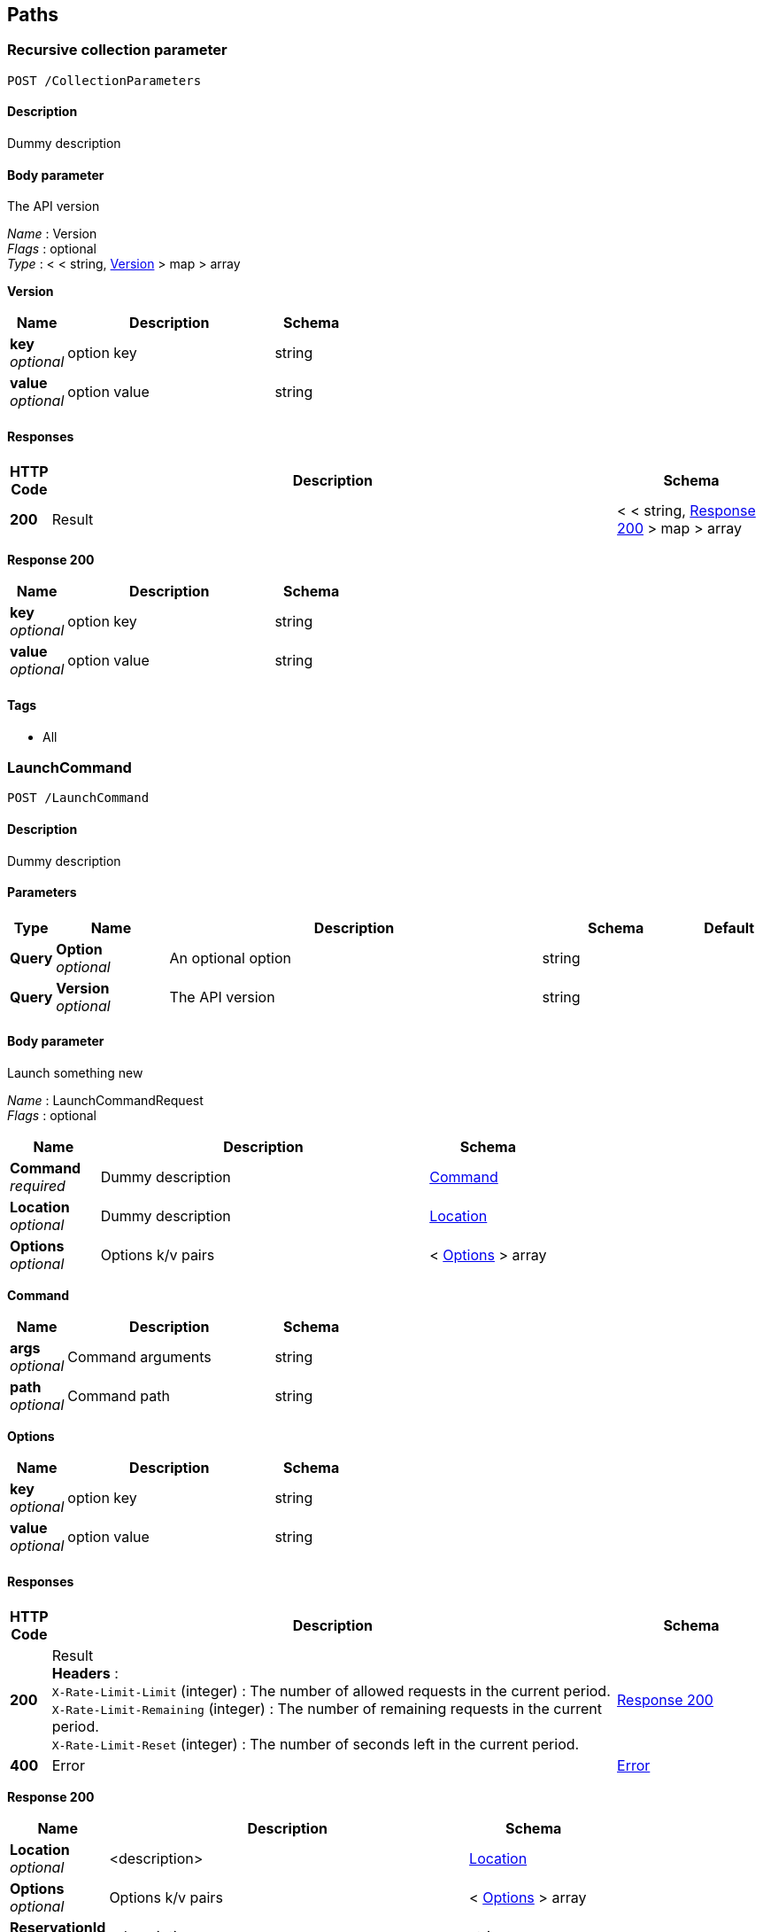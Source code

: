 
[[_paths]]
== Paths

[[_collectionparameters_post]]
=== Recursive collection parameter
....
POST /CollectionParameters
....


==== Description
Dummy description


==== Body parameter
The API version

[%hardbreaks]
_Name_ : Version
_Flags_ : optional
_Type_ : < < string, <<_collectionparameters_post_version,Version>> > map > array

[[_collectionparameters_post_version]]
*Version*

[options="header", cols=".^3,.^11,.^4"]
|===
|Name|Description|Schema
|*key* +
_optional_|option key|string
|*value* +
_optional_|option value|string
|===


==== Responses

[options="header", cols=".^1,.^15,.^4"]
|===
|HTTP Code|Description|Schema
|*200*|Result|< < string, <<_collectionparameters_post_response_200,Response 200>> > map > array
|===

[[_collectionparameters_post_response_200]]
*Response 200*

[options="header", cols=".^3,.^11,.^4"]
|===
|Name|Description|Schema
|*key* +
_optional_|option key|string
|*value* +
_optional_|option value|string
|===


==== Tags

* All


[[_launchcommand_post]]
=== LaunchCommand
....
POST /LaunchCommand
....


==== Description
Dummy description


==== Parameters

[options="header", cols=".^1,.^3,.^10,.^4,.^2"]
|===
|Type|Name|Description|Schema|Default
|*Query*|*Option* +
_optional_|An optional option|string|
|*Query*|*Version* +
_optional_|The API version|string|
|===


==== Body parameter
Launch something new

[%hardbreaks]
_Name_ : LaunchCommandRequest
_Flags_ : optional


[options="header", cols=".^3,.^11,.^4"]
|===
|Name|Description|Schema
|*Command* +
_required_|Dummy description|<<_launchcommand_post_command,Command>>
|*Location* +
_optional_|Dummy description|<<_location,Location>>
|*Options* +
_optional_|Options k/v pairs|< <<_launchcommand_post_options,Options>> > array
|===

[[_launchcommand_post_command]]
*Command*

[options="header", cols=".^3,.^11,.^4"]
|===
|Name|Description|Schema
|*args* +
_optional_|Command arguments|string
|*path* +
_optional_|Command path|string
|===

[[_launchcommand_post_options]]
*Options*

[options="header", cols=".^3,.^11,.^4"]
|===
|Name|Description|Schema
|*key* +
_optional_|option key|string
|*value* +
_optional_|option value|string
|===


==== Responses

[options="header", cols=".^1,.^15,.^4"]
|===
|HTTP Code|Description|Schema
|*200*|Result +
*Headers* :  +
`X-Rate-Limit-Limit` (integer) : The number of allowed requests in the current period. +
`X-Rate-Limit-Remaining` (integer) : The number of remaining requests in the current period. +
`X-Rate-Limit-Reset` (integer) : The number of seconds left in the current period.|<<_launchcommand_post_response_200,Response 200>>
|*400*|Error|<<_error,Error>>
|===

[[_launchcommand_post_response_200]]
*Response 200*

[options="header", cols=".^3,.^11,.^4"]
|===
|Name|Description|Schema
|*Location* +
_optional_|<description>|<<_location,Location>>
|*Options* +
_optional_|Options k/v pairs|< <<_launchcommand_post_options,Options>> > array
|*ReservationId* +
_optional_|<description>|string
|===

[[_launchcommand_post_options]]
*Options*

[options="header", cols=".^3,.^11,.^4"]
|===
|Name|Description|Schema
|*key* +
_optional_|option key|string
|*value* +
_optional_|option value|string
|===


==== Tags

* All


[[_mixedparameters_post]]
=== Mixed multi-level objects and collection parameter
....
POST /MixedParameters
....


==== Description
Dummy description


==== Body parameter
The API version

[%hardbreaks]
_Name_ : Version
_Flags_ : optional


[options="header", cols=".^3,.^11,.^4"]
|===
|Name|Description|Schema
|*myTable* +
_optional_||< <<_mixedparameters_post_mytable,myTable>> > array
|===

[[_mixedparameters_post_mytable]]
*myTable*

[options="header", cols=".^3,.^11,.^4"]
|===
|Name|Description|Schema
|*myDict* +
_optional_||< string, <<_mixedparameters_post_mydict,myDict>> > map
|===

[[_mixedparameters_post_mydict]]
*myDict*

[options="header", cols=".^3,.^11,.^4"]
|===
|Name|Description|Schema
|*k* +
_optional_||string
|*v* +
_optional_||string
|===


==== Responses

[options="header", cols=".^1,.^15,.^4"]
|===
|HTTP Code|Description|Schema
|*200*|Result|<<_mixedparameters_post_response_200,Response 200>>
|===

[[_mixedparameters_post_response_200]]
*Response 200*

[options="header", cols=".^3,.^11,.^4"]
|===
|Name|Description|Schema
|*myTable* +
_optional_||< <<_mixedparameters_post_mytable,myTable>> > array
|===

[[_mixedparameters_post_mytable]]
*myTable*

[options="header", cols=".^3,.^11,.^4"]
|===
|Name|Description|Schema
|*myDict* +
_optional_||< string, <<_mixedparameters_post_mytable_mydict,myDict>> > map
|===

[[_mixedparameters_post_mytable_mydict]]
*myDict*

[options="header", cols=".^3,.^11,.^4"]
|===
|Name|Description|Schema
|*k* +
_optional_||string
|*v* +
_optional_||string
|===


==== Tags

* All


[[_titledparameters_post]]
=== Titled, mixed multi-level objects and collection parameter
....
POST /TitledParameters
....


==== Description
Dummy description


==== Body parameter
The API version

[%hardbreaks]
_Name_ : Version
_Flags_ : optional


[options="header", cols=".^3,.^11,.^4"]
|===
|Name|Description|Schema
|*myTable* +
_optional_||< <<_tablecontent,TableContent>> > array
|===

[[_tablecontent]]
*TableContent*

[options="header", cols=".^3,.^11,.^4"]
|===
|Name|Description|Schema
|*myDict* +
_optional_||< string, <<_kvpair,KVPair>> > map
|===

[[_kvpair]]
*KVPair*

[options="header", cols=".^3,.^11,.^4"]
|===
|Name|Description|Schema
|*k* +
_optional_||string
|*v* +
_optional_||string
|===


==== Responses

[options="header", cols=".^1,.^15,.^4"]
|===
|HTTP Code|Description|Schema
|*200*|Result|<<_result,Result>>
|===

[[_result]]
*Result*

[options="header", cols=".^3,.^11,.^4"]
|===
|Name|Description|Schema
|*myTable* +
_optional_||< <<_tablecontent,TableContent>> > array
|===

[[_tablecontent]]
*TableContent*

[options="header", cols=".^3,.^11,.^4"]
|===
|Name|Description|Schema
|*myDict* +
_optional_||< string, <<_kvpair,KVPair>> > map
|===

[[_kvpair]]
*KVPair*

[options="header", cols=".^3,.^11,.^4"]
|===
|Name|Description|Schema
|*k* +
_optional_||string
|*v* +
_optional_||string
|===


==== Tags

* All



